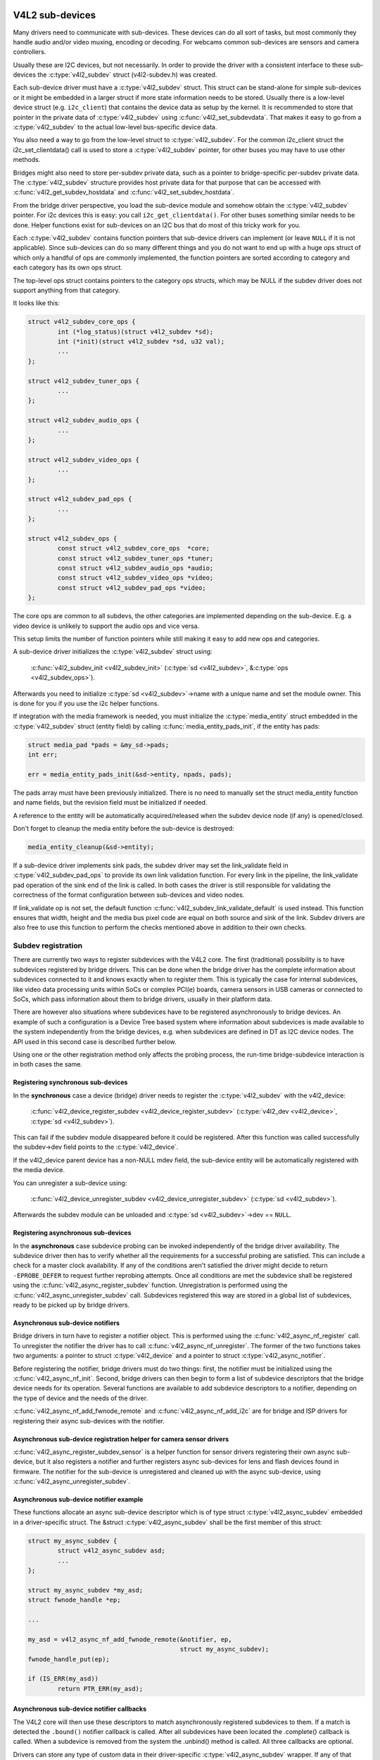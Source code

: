 .. SPDX-License-Identifier: GPL-2.0

V4L2 sub-devices
----------------

Many drivers need to communicate with sub-devices. These devices can do all
sort of tasks, but most commonly they handle audio and/or video muxing,
encoding or decoding. For webcams common sub-devices are sensors and camera
controllers.

Usually these are I2C devices, but not necessarily. In order to provide the
driver with a consistent interface to these sub-devices the
:c:type:`v4l2_subdev` struct (v4l2-subdev.h) was created.

Each sub-device driver must have a :c:type:`v4l2_subdev` struct. This struct
can be stand-alone for simple sub-devices or it might be embedded in a larger
struct if more state information needs to be stored. Usually there is a
low-level device struct (e.g. ``i2c_client``) that contains the device data as
setup by the kernel. It is recommended to store that pointer in the private
data of :c:type:`v4l2_subdev` using :c:func:`v4l2_set_subdevdata`. That makes
it easy to go from a :c:type:`v4l2_subdev` to the actual low-level bus-specific
device data.

You also need a way to go from the low-level struct to :c:type:`v4l2_subdev`.
For the common i2c_client struct the i2c_set_clientdata() call is used to store
a :c:type:`v4l2_subdev` pointer, for other buses you may have to use other
methods.

Bridges might also need to store per-subdev private data, such as a pointer to
bridge-specific per-subdev private data. The :c:type:`v4l2_subdev` structure
provides host private data for that purpose that can be accessed with
:c:func:`v4l2_get_subdev_hostdata` and :c:func:`v4l2_set_subdev_hostdata`.

From the bridge driver perspective, you load the sub-device module and somehow
obtain the :c:type:`v4l2_subdev` pointer. For i2c devices this is easy: you call
``i2c_get_clientdata()``. For other buses something similar needs to be done.
Helper functions exist for sub-devices on an I2C bus that do most of this
tricky work for you.

Each :c:type:`v4l2_subdev` contains function pointers that sub-device drivers
can implement (or leave ``NULL`` if it is not applicable). Since sub-devices can
do so many different things and you do not want to end up with a huge ops struct
of which only a handful of ops are commonly implemented, the function pointers
are sorted according to category and each category has its own ops struct.

The top-level ops struct contains pointers to the category ops structs, which
may be NULL if the subdev driver does not support anything from that category.

It looks like this:

.. code-block:: c

	struct v4l2_subdev_core_ops {
		int (*log_status)(struct v4l2_subdev *sd);
		int (*init)(struct v4l2_subdev *sd, u32 val);
		...
	};

	struct v4l2_subdev_tuner_ops {
		...
	};

	struct v4l2_subdev_audio_ops {
		...
	};

	struct v4l2_subdev_video_ops {
		...
	};

	struct v4l2_subdev_pad_ops {
		...
	};

	struct v4l2_subdev_ops {
		const struct v4l2_subdev_core_ops  *core;
		const struct v4l2_subdev_tuner_ops *tuner;
		const struct v4l2_subdev_audio_ops *audio;
		const struct v4l2_subdev_video_ops *video;
		const struct v4l2_subdev_pad_ops *video;
	};

The core ops are common to all subdevs, the other categories are implemented
depending on the sub-device. E.g. a video device is unlikely to support the
audio ops and vice versa.

This setup limits the number of function pointers while still making it easy
to add new ops and categories.

A sub-device driver initializes the :c:type:`v4l2_subdev` struct using:

	:c:func:`v4l2_subdev_init <v4l2_subdev_init>`
	(:c:type:`sd <v4l2_subdev>`, &\ :c:type:`ops <v4l2_subdev_ops>`).


Afterwards you need to initialize :c:type:`sd <v4l2_subdev>`->name with a
unique name and set the module owner. This is done for you if you use the
i2c helper functions.

If integration with the media framework is needed, you must initialize the
:c:type:`media_entity` struct embedded in the :c:type:`v4l2_subdev` struct
(entity field) by calling :c:func:`media_entity_pads_init`, if the entity has
pads:

.. code-block:: c

	struct media_pad *pads = &my_sd->pads;
	int err;

	err = media_entity_pads_init(&sd->entity, npads, pads);

The pads array must have been previously initialized. There is no need to
manually set the struct media_entity function and name fields, but the
revision field must be initialized if needed.

A reference to the entity will be automatically acquired/released when the
subdev device node (if any) is opened/closed.

Don't forget to cleanup the media entity before the sub-device is destroyed:

.. code-block:: c

	media_entity_cleanup(&sd->entity);

If a sub-device driver implements sink pads, the subdev driver may set the
link_validate field in :c:type:`v4l2_subdev_pad_ops` to provide its own link
validation function. For every link in the pipeline, the link_validate pad
operation of the sink end of the link is called. In both cases the driver is
still responsible for validating the correctness of the format configuration
between sub-devices and video nodes.

If link_validate op is not set, the default function
:c:func:`v4l2_subdev_link_validate_default` is used instead. This function
ensures that width, height and the media bus pixel code are equal on both source
and sink of the link. Subdev drivers are also free to use this function to
perform the checks mentioned above in addition to their own checks.

Subdev registration
~~~~~~~~~~~~~~~~~~~

There are currently two ways to register subdevices with the V4L2 core. The
first (traditional) possibility is to have subdevices registered by bridge
drivers. This can be done when the bridge driver has the complete information
about subdevices connected to it and knows exactly when to register them. This
is typically the case for internal subdevices, like video data processing units
within SoCs or complex PCI(e) boards, camera sensors in USB cameras or connected
to SoCs, which pass information about them to bridge drivers, usually in their
platform data.

There are however also situations where subdevices have to be registered
asynchronously to bridge devices. An example of such a configuration is a Device
Tree based system where information about subdevices is made available to the
system independently from the bridge devices, e.g. when subdevices are defined
in DT as I2C device nodes. The API used in this second case is described further
below.

Using one or the other registration method only affects the probing process, the
run-time bridge-subdevice interaction is in both cases the same.

Registering synchronous sub-devices
^^^^^^^^^^^^^^^^^^^^^^^^^^^^^^^^^^^

In the **synchronous** case a device (bridge) driver needs to register the
:c:type:`v4l2_subdev` with the v4l2_device:

	:c:func:`v4l2_device_register_subdev <v4l2_device_register_subdev>`
	(:c:type:`v4l2_dev <v4l2_device>`, :c:type:`sd <v4l2_subdev>`).

This can fail if the subdev module disappeared before it could be registered.
After this function was called successfully the subdev->dev field points to
the :c:type:`v4l2_device`.

If the v4l2_device parent device has a non-NULL mdev field, the sub-device
entity will be automatically registered with the media device.

You can unregister a sub-device using:

	:c:func:`v4l2_device_unregister_subdev <v4l2_device_unregister_subdev>`
	(:c:type:`sd <v4l2_subdev>`).

Afterwards the subdev module can be unloaded and
:c:type:`sd <v4l2_subdev>`->dev == ``NULL``.

Registering asynchronous sub-devices
^^^^^^^^^^^^^^^^^^^^^^^^^^^^^^^^^^^^

In the **asynchronous** case subdevice probing can be invoked independently of
the bridge driver availability. The subdevice driver then has to verify whether
all the requirements for a successful probing are satisfied. This can include a
check for a master clock availability. If any of the conditions aren't satisfied
the driver might decide to return ``-EPROBE_DEFER`` to request further reprobing
attempts. Once all conditions are met the subdevice shall be registered using
the :c:func:`v4l2_async_register_subdev` function. Unregistration is
performed using the :c:func:`v4l2_async_unregister_subdev` call. Subdevices
registered this way are stored in a global list of subdevices, ready to be
picked up by bridge drivers.

Asynchronous sub-device notifiers
^^^^^^^^^^^^^^^^^^^^^^^^^^^^^^^^^

Bridge drivers in turn have to register a notifier object. This is
performed using the :c:func:`v4l2_async_nf_register` call. To
unregister the notifier the driver has to call
:c:func:`v4l2_async_nf_unregister`. The former of the two functions
takes two arguments: a pointer to struct :c:type:`v4l2_device` and a
pointer to struct :c:type:`v4l2_async_notifier`.

Before registering the notifier, bridge drivers must do two things: first, the
notifier must be initialized using the :c:func:`v4l2_async_nf_init`.
Second, bridge drivers can then begin to form a list of subdevice descriptors
that the bridge device needs for its operation. Several functions are available
to add subdevice descriptors to a notifier, depending on the type of device and
the needs of the driver.

:c:func:`v4l2_async_nf_add_fwnode_remote` and
:c:func:`v4l2_async_nf_add_i2c` are for bridge and ISP drivers for
registering their async sub-devices with the notifier.

Asynchronous sub-device registration helper for camera sensor drivers
^^^^^^^^^^^^^^^^^^^^^^^^^^^^^^^^^^^^^^^^^^^^^^^^^^^^^^^^^^^^^^^^^^^^^

:c:func:`v4l2_async_register_subdev_sensor` is a helper function for sensor
drivers registering their own async sub-device, but it also registers a notifier
and further registers async sub-devices for lens and flash devices found in
firmware. The notifier for the sub-device is unregistered and cleaned up with
the async sub-device, using :c:func:`v4l2_async_unregister_subdev`.

Asynchronous sub-device notifier example
^^^^^^^^^^^^^^^^^^^^^^^^^^^^^^^^^^^^^^^^

These functions allocate an async sub-device descriptor which is of type struct
:c:type:`v4l2_async_subdev` embedded in a driver-specific struct. The &struct
:c:type:`v4l2_async_subdev` shall be the first member of this struct:

.. code-block:: c

	struct my_async_subdev {
		struct v4l2_async_subdev asd;
		...
	};

	struct my_async_subdev *my_asd;
	struct fwnode_handle *ep;

	...

	my_asd = v4l2_async_nf_add_fwnode_remote(&notifier, ep,
						 struct my_async_subdev);
	fwnode_handle_put(ep);

	if (IS_ERR(my_asd))
		return PTR_ERR(my_asd);

Asynchronous sub-device notifier callbacks
^^^^^^^^^^^^^^^^^^^^^^^^^^^^^^^^^^^^^^^^^^

The V4L2 core will then use these descriptors to match asynchronously
registered subdevices to them. If a match is detected the ``.bound()``
notifier callback is called. After all subdevices have been located the
.complete() callback is called. When a subdevice is removed from the
system the .unbind() method is called. All three callbacks are optional.

Drivers can store any type of custom data in their driver-specific
:c:type:`v4l2_async_subdev` wrapper. If any of that data requires special
handling when the structure is freed, drivers must implement the ``.destroy()``
notifier callback. The framework will call it right before freeing the
:c:type:`v4l2_async_subdev`.

Calling subdev operations
~~~~~~~~~~~~~~~~~~~~~~~~~

The advantage of using :c:type:`v4l2_subdev` is that it is a generic struct and
does not contain any knowledge about the underlying hardware. So a driver might
contain several subdevs that use an I2C bus, but also a subdev that is
controlled through GPIO pins. This distinction is only relevant when setting
up the device, but once the subdev is registered it is completely transparent.

Once the subdev has been registered you can call an ops function either
directly:

.. code-block:: c

	err = sd->ops->core->g_std(sd, &norm);

but it is better and easier to use this macro:

.. code-block:: c

	err = v4l2_subdev_call(sd, core, g_std, &norm);

The macro will do the right ``NULL`` pointer checks and returns ``-ENODEV``
if :c:type:`sd <v4l2_subdev>` is ``NULL``, ``-ENOIOCTLCMD`` if either
:c:type:`sd <v4l2_subdev>`->core or :c:type:`sd <v4l2_subdev>`->core->g_std is ``NULL``, or the actual result of the
:c:type:`sd <v4l2_subdev>`->ops->core->g_std ops.

It is also possible to call all or a subset of the sub-devices:

.. code-block:: c

	v4l2_device_call_all(v4l2_dev, 0, core, g_std, &norm);

Any subdev that does not support this ops is skipped and error results are
ignored. If you want to check for errors use this:

.. code-block:: c

	err = v4l2_device_call_until_err(v4l2_dev, 0, core, g_std, &norm);

Any error except ``-ENOIOCTLCMD`` will exit the loop with that error. If no
errors (except ``-ENOIOCTLCMD``) occurred, then 0 is returned.

The second argument to both calls is a group ID. If 0, then all subdevs are
called. If non-zero, then only those whose group ID match that value will
be called. Before a bridge driver registers a subdev it can set
:c:type:`sd <v4l2_subdev>`->grp_id to whatever value it wants (it's 0 by
default). This value is owned by the bridge driver and the sub-device driver
will never modify or use it.

The group ID gives the bridge driver more control how callbacks are called.
For example, there may be multiple audio chips on a board, each capable of
changing the volume. But usually only one will actually be used when the
user want to change the volume. You can set the group ID for that subdev to
e.g. AUDIO_CONTROLLER and specify that as the group ID value when calling
``v4l2_device_call_all()``. That ensures that it will only go to the subdev
that needs it.

If the sub-device needs to notify its v4l2_device parent of an event, then
it can call ``v4l2_subdev_notify(sd, notification, arg)``. This macro checks
whether there is a ``notify()`` callback defined and returns ``-ENODEV`` if not.
Otherwise the result of the ``notify()`` call is returned.

V4L2 sub-device userspace API
-----------------------------

Bridge drivers traditionally expose one or multiple video nodes to userspace,
and control subdevices through the :c:type:`v4l2_subdev_ops` operations in
response to video node operations. This hides the complexity of the underlying
hardware from applications. For complex devices, finer-grained control of the
device than what the video nodes offer may be required. In those cases, bridge
drivers that implement :ref:`the media controller API <media_controller>` may
opt for making the subdevice operations directly accessible from userspace.

Device nodes named ``v4l-subdev``\ *X* can be created in ``/dev`` to access
sub-devices directly. If a sub-device supports direct userspace configuration
it must set the ``V4L2_SUBDEV_FL_HAS_DEVNODE`` flag before being registered.

After registering sub-devices, the :c:type:`v4l2_device` driver can create
device nodes for all registered sub-devices marked with
``V4L2_SUBDEV_FL_HAS_DEVNODE`` by calling
:c:func:`v4l2_device_register_subdev_nodes`. Those device nodes will be
automatically removed when sub-devices are unregistered.

The device node handles a subset of the V4L2 API.

``VIDIOC_QUERYCTRL``,
``VIDIOC_QUERYMENU``,
``VIDIOC_G_CTRL``,
``VIDIOC_S_CTRL``,
``VIDIOC_G_EXT_CTRLS``,
``VIDIOC_S_EXT_CTRLS`` and
``VIDIOC_TRY_EXT_CTRLS``:

	The controls ioctls are identical to the ones defined in V4L2. They
	behave identically, with the only exception that they deal only with
	controls implemented in the sub-device. Depending on the driver, those
	controls can be also be accessed through one (or several) V4L2 device
	nodes.

``VIDIOC_DQEVENT``,
``VIDIOC_SUBSCRIBE_EVENT`` and
``VIDIOC_UNSUBSCRIBE_EVENT``

	The events ioctls are identical to the ones defined in V4L2. They
	behave identically, with the only exception that they deal only with
	events generated by the sub-device. Depending on the driver, those
	events can also be reported by one (or several) V4L2 device nodes.

	Sub-device drivers that want to use events need to set the
	``V4L2_SUBDEV_FL_HAS_EVENTS`` :c:type:`v4l2_subdev`.flags before registering
	the sub-device. After registration events can be queued as usual on the
	:c:type:`v4l2_subdev`.devnode device node.

	To properly support events, the ``poll()`` file operation is also
	implemented.

Private ioctls

	All ioctls not in the above list are passed directly to the sub-device
	driver through the core::ioctl operation.

Read-only sub-device userspace API
----------------------------------

Bridge drivers that control their connected subdevices through direct calls to
the kernel API realized by :c:type:`v4l2_subdev_ops` structure do not usually
want userspace to be able to change the same parameters through the subdevice
device node and thus do not usually register any.

It is sometimes useful to report to userspace the current subdevice
configuration through a read-only API, that does not permit applications to
change to the device parameters but allows interfacing to the subdevice device
node to inspect them.

For instance, to implement cameras based on computational photography, userspace
needs to know the detailed camera sensor configuration (in terms of skipping,
binning, cropping and scaling) for each supported output resolution. To support
such use cases, bridge drivers may expose the subdevice operations to userspace
through a read-only API.

To create a read-only device node for all the subdevices registered with the
``V4L2_SUBDEV_FL_HAS_DEVNODE`` set, the :c:type:`v4l2_device` driver should call
:c:func:`v4l2_device_register_ro_subdev_nodes`.

Access to the following ioctls for userspace applications is restricted on
sub-device device nodes registered with
:c:func:`v4l2_device_register_ro_subdev_nodes`.

``VIDIOC_SUBDEV_S_FMT``,
``VIDIOC_SUBDEV_S_CROP``,
``VIDIOC_SUBDEV_S_SELECTION``:

	These ioctls are only allowed on a read-only subdevice device node
	for the :ref:`V4L2_SUBDEV_FORMAT_TRY <v4l2-subdev-format-whence>`
	formats and selection rectangles.

``VIDIOC_SUBDEV_S_FRAME_INTERVAL``,
``VIDIOC_SUBDEV_S_DV_TIMINGS``,
``VIDIOC_SUBDEV_S_STD``:

	These ioctls are not allowed on a read-only subdevice node.

In case the ioctl is not allowed, or the format to modify is set to
``V4L2_SUBDEV_FORMAT_ACTIVE``, the core returns a negative error code and
the errno variable is set to ``-EPERM``.

I2C sub-device drivers
----------------------

Since these drivers are so common, special helper functions are available to
ease the use of these drivers (``v4l2-common.h``).

The recommended method of adding :c:type:`v4l2_subdev` support to an I2C driver
is to embed the :c:type:`v4l2_subdev` struct into the state struct that is
created for each I2C device instance. Very simple devices have no state
struct and in that case you can just create a :c:type:`v4l2_subdev` directly.

A typical state struct would look like this (where 'chipname' is replaced by
the name of the chip):

.. code-block:: c

	struct chipname_state {
		struct v4l2_subdev sd;
		...  /* additional state fields */
	};

Initialize the :c:type:`v4l2_subdev` struct as follows:

.. code-block:: c

	v4l2_i2c_subdev_init(&state->sd, client, subdev_ops);

This function will fill in all the fields of :c:type:`v4l2_subdev` ensure that
the :c:type:`v4l2_subdev` and i2c_client both point to one another.

You should also add a helper inline function to go from a :c:type:`v4l2_subdev`
pointer to a chipname_state struct:

.. code-block:: c

	static inline struct chipname_state *to_state(struct v4l2_subdev *sd)
	{
		return container_of(sd, struct chipname_state, sd);
	}

Use this to go from the :c:type:`v4l2_subdev` struct to the ``i2c_client``
struct:

.. code-block:: c

	struct i2c_client *client = v4l2_get_subdevdata(sd);

And this to go from an ``i2c_client`` to a :c:type:`v4l2_subdev` struct:

.. code-block:: c

	struct v4l2_subdev *sd = i2c_get_clientdata(client);

Make sure to call
:c:func:`v4l2_device_unregister_subdev`\ (:c:type:`sd <v4l2_subdev>`)
when the ``remove()`` callback is called. This will unregister the sub-device
from the bridge driver. It is safe to call this even if the sub-device was
never registered.

You need to do this because when the bridge driver destroys the i2c adapter
the ``remove()`` callbacks are called of the i2c devices on that adapter.
After that the corresponding v4l2_subdev structures are invalid, so they
have to be unregistered first. Calling
:c:func:`v4l2_device_unregister_subdev`\ (:c:type:`sd <v4l2_subdev>`)
from the ``remove()`` callback ensures that this is always done correctly.


The bridge driver also has some helper functions it can use:

.. code-block:: c

	struct v4l2_subdev *sd = v4l2_i2c_new_subdev(v4l2_dev, adapter,
					"module_foo", "chipid", 0x36, NULL);

This loads the given module (can be ``NULL`` if no module needs to be loaded)
and calls :c:func:`i2c_new_client_device` with the given ``i2c_adapter`` and
chip/address arguments. If all goes well, then it registers the subdev with
the v4l2_device.

You can also use the last argument of :c:func:`v4l2_i2c_new_subdev` to pass
an array of possible I2C addresses that it should probe. These probe addresses
are only used if the previous argument is 0. A non-zero argument means that you
know the exact i2c address so in that case no probing will take place.

Both functions return ``NULL`` if something went wrong.

Note that the chipid you pass to :c:func:`v4l2_i2c_new_subdev` is usually
the same as the module name. It allows you to specify a chip variant, e.g.
"saa7114" or "saa7115". In general though the i2c driver autodetects this.
The use of chipid is something that needs to be looked at more closely at a
later date. It differs between i2c drivers and as such can be confusing.
To see which chip variants are supported you can look in the i2c driver code
for the i2c_device_id table. This lists all the possibilities.

There are one more helper function:

:c:func:`v4l2_i2c_new_subdev_board` uses an :c:type:`i2c_board_info` struct
which is passed to the i2c driver and replaces the irq, platform_data and addr
arguments.

If the subdev supports the s_config core ops, then that op is called with
the irq and platform_data arguments after the subdev was setup.

The :c:func:`v4l2_i2c_new_subdev` function will call
:c:func:`v4l2_i2c_new_subdev_board`, internally filling a
:c:type:`i2c_board_info` structure using the ``client_type`` and the
``addr`` to fill it.

Centrally managed subdev active state
-------------------------------------

Traditionally V4L2 subdev drivers maintained internal state for the active
device configuration. This is often implemented as e.g. an array of struct
v4l2_mbus_framefmt, one entry for each pad, and similarly for crop and compose
rectangles.

In addition to the active configuration, each subdev file handle has an array of
struct v4l2_subdev_pad_config, managed by the V4L2 core, which contains the try
configuration.

To simplify the subdev drivers the V4L2 subdev API now optionally supports a
centrally managed active configuration represented by
:c:type:`v4l2_subdev_state`. One instance of state, which contains the active
device configuration, is stored in the sub-device itself as part of
the :c:type:`v4l2_subdev` structure, while the core associates a try state to
each open file handle, to store the try configuration related to that file
handle.

Sub-device drivers can opt-in and use state to manage their active configuration
by initializing the subdevice state with a call to v4l2_subdev_init_finalize()
before registering the sub-device. They must also call v4l2_subdev_cleanup()
to release all the allocated resources before unregistering the sub-device.
The core automatically allocates and initializes a state for each open file
handle to store the try configurations and frees it when closing the file
handle.

V4L2 sub-device operations that use both the :ref:`ACTIVE and TRY formats
<v4l2-subdev-format-whence>` receive the correct state to operate on through
the 'state' parameter. The state must be locked and unlocked by the
caller by calling :c:func:`v4l2_subdev_lock_state()` and
:c:func:`v4l2_subdev_unlock_state()`. The caller can do so by calling the subdev
operation through the :c:func:`v4l2_subdev_call_state_active()` macro.

Operations that do not receive a state parameter implicitly operate on the
subdevice active state, which drivers can exclusively access by
calling :c:func:`v4l2_subdev_lock_and_get_active_state()`. The sub-device active
state must equally be released by calling :c:func:`v4l2_subdev_unlock_state()`.

Drivers must never manually access the state stored in the :c:type:`v4l2_subdev`
or in the file handle without going through the designated helpers.

While the V4L2 core passes the correct try or active state to the subdevice
operations, many existing device drivers pass a NULL state when calling
operations with :c:func:`v4l2_subdev_call()`. This legacy construct causes
issues with subdevice drivers that let the V4L2 core manage the active state,
as they expect to receive the appropriate state as a parameter. To help the
conversion of subdevice drivers to a managed active state without having to
convert all callers at the same time, an additional wrapper layer has been
added to v4l2_subdev_call(), which handles the NULL case by getting and locking
the callee's active state with :c:func:`v4l2_subdev_lock_and_get_active_state()`,
and unlocking the state after the call.

The whole subdev state is in reality split into three parts: the
v4l2_subdev_state, subdev controls and subdev driver's internal state. In the
future these parts should be combined into a single state. For the time being
we need a way to handle the locking for these parts. This can be accomplished
by sharing a lock. The v4l2_ctrl_handler already supports this via its 'lock'
pointer and the same model is used with states. The driver can do the following
before calling v4l2_subdev_init_finalize():

.. code-block:: c

	sd->ctrl_handler->lock = &priv->mutex;
	sd->state_lock = &priv->mutex;

This shares the driver's private mutex between the controls and the states.

Streams, multiplexed media pads and internal routing
----------------------------------------------------

A subdevice driver can implement support for multiplexed streams by setting
the V4L2_SUBDEV_FL_STREAMS subdev flag and implementing support for
centrally managed subdev active state, routing and stream based
configuration.

V4L2 sub-device functions and data structures
---------------------------------------------

.. kernel-doc:: include/media/v4l2-subdev.h
